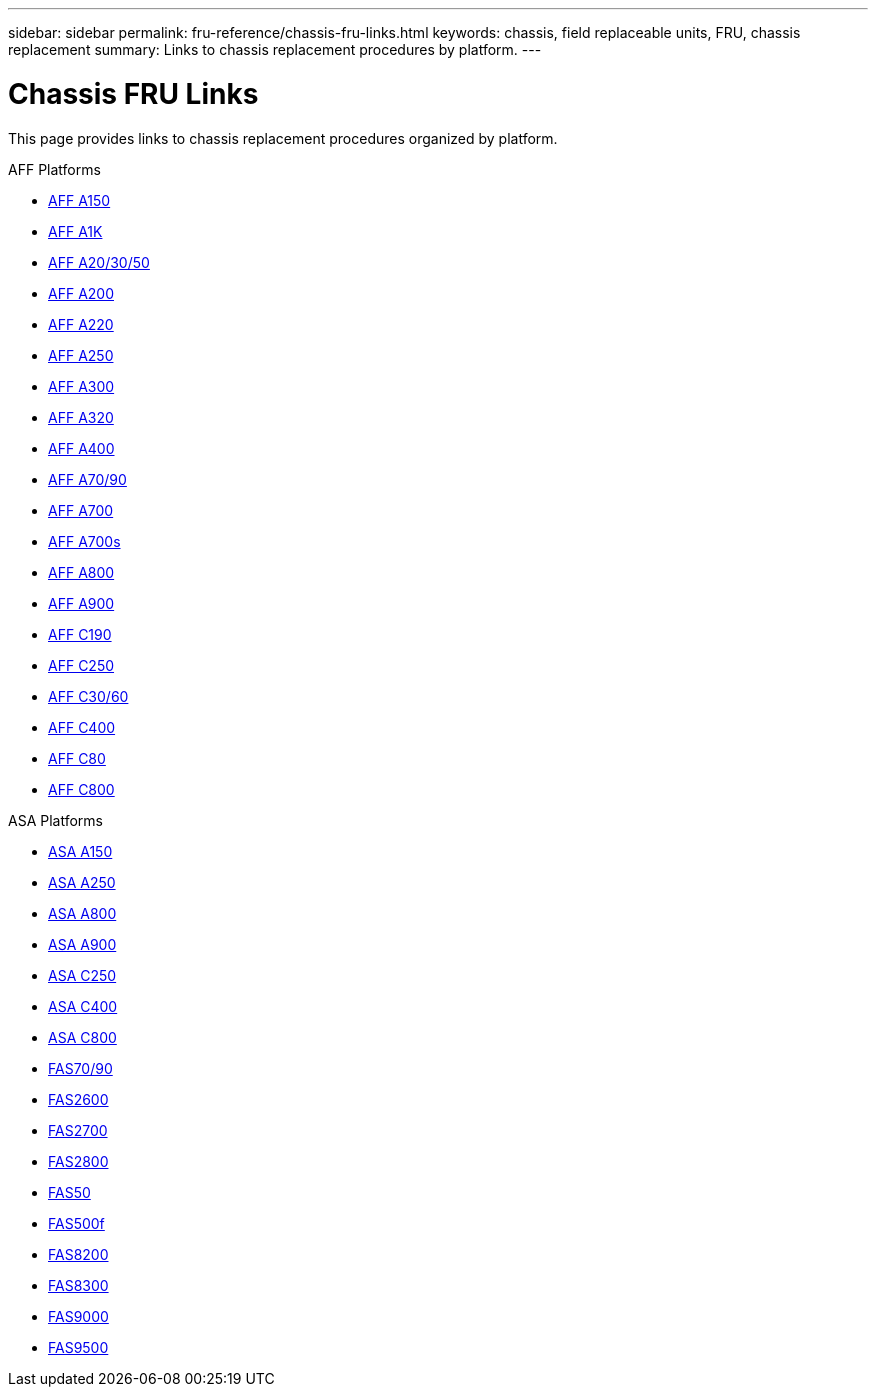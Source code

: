 ---
sidebar: sidebar
permalink: fru-reference/chassis-fru-links.html
keywords: chassis, field replaceable units, FRU, chassis replacement
summary: Links to chassis replacement procedures by platform.
---

= Chassis FRU Links

This page provides links to chassis replacement procedures organized by platform.

[role="tabbed-block"]
====
.AFF Platforms
--
* link:a150/chassis-replace-overview.html[AFF A150^]
* link:a1k/chassis-replace-overview.html[AFF A1K^]
* link:a20-30-50/chassis-replace-overview.html[AFF A20/30/50^]
* link:a200/chassis-replace-overview.html[AFF A200^]
* link:a220/chassis-replace-overview.html[AFF A220^]
* link:a250/chassis-replace-overview.html[AFF A250^]
* link:a300/chassis-replace-overview.html[AFF A300^]
* link:a320/chassis-replace-overview.html[AFF A320^]
* link:a400/chassis-replace-overview.html[AFF A400^]
* link:a70-90/chassis-replace-overview.html[AFF A70/90^]
* link:a700/chassis-replace-overview.html[AFF A700^]
* link:a700s/chassis-replace-overview.html[AFF A700s^]
* link:a800/chassis-replace-overview.html[AFF A800^]
* link:a900/chassis-replace-overview.html[AFF A900^]
* link:c190/chassis-replace-overview.html[AFF C190^]
* link:c250/chassis-replace-overview.html[AFF C250^]
* link:c30-60/chassis-replace-overview.html[AFF C30/60^]
* link:c400/chassis-replace-overview.html[AFF C400^]
* link:c80/chassis-replace-overview.html[AFF C80^]
* link:c800/chassis-replace-overview.html[AFF C800^]
--

.ASA Platforms
* link:asa150/chassis-replace-overview.html[ASA A150^]
* link:asa250/chassis-replace-overview.html[ASA A250^]
* link:asa800/chassis-replace-overview.html[ASA A800^]
* link:asa900/chassis-replace-overview.html[ASA A900^]
* link:asa-c250/chassis-replace-overview.html[ASA C250^]
* link:asa-c400/chassis-replace-overview.html[ASA C400^]
* link:asa-c800/chassis-replace-overview.html[ASA C800^]
--

.FAS Platforms
--
* link:fas-70-90/chassis-replace-overview.html[FAS70/90^]
* link:fas2600/chassis-replace-overview.html[FAS2600^]
* link:fas2700/chassis-replace-overview.html[FAS2700^]
* link:fas2800/chassis-replace-overview.html[FAS2800^]
* link:fas50/chassis-replace-overview.html[FAS50^]
* link:fas500f/chassis-replace-overview.html[FAS500f^]
* link:fas8200/chassis-replace-overview.html[FAS8200^]
* link:fas8300/chassis-replace-overview.html[FAS8300^]
* link:fas9000/chassis-replace-overview.html[FAS9000^]
* link:fas9500/chassis-replace-overview.html[FAS9500^]
--
====